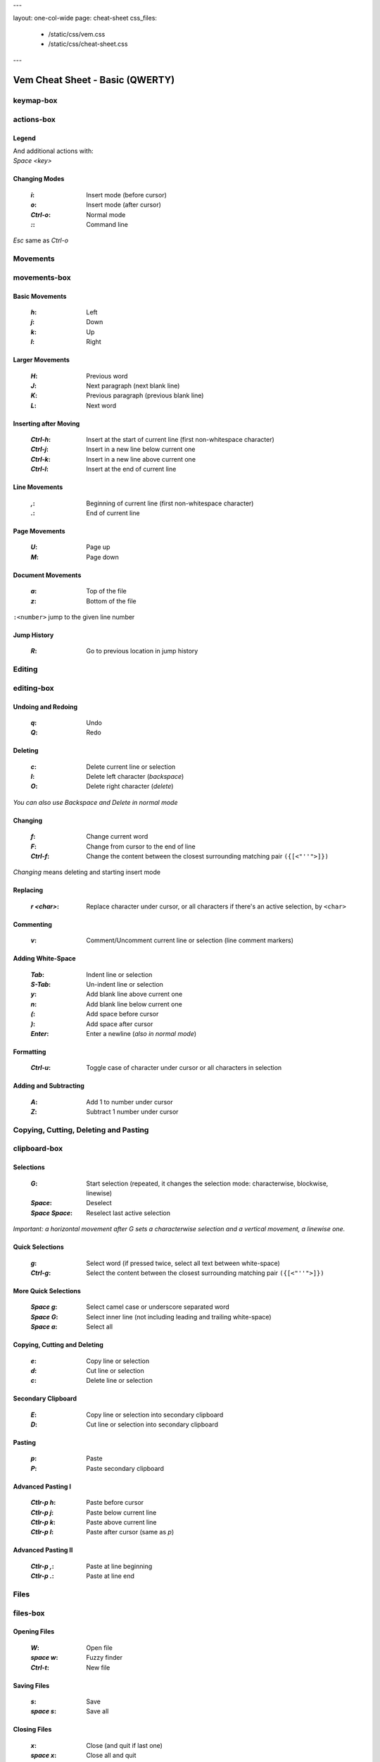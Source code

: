 ---

layout: one-col-wide
page: cheat-sheet
css_files:
  - /static/css/vem.css
  - /static/css/cheat-sheet.css

---


================================
Vem Cheat Sheet - Basic (QWERTY)
================================

keymap-box
==========

.. image:: /static/img/cheat-sheets/qwerty-basic.png
    :class: screenshot
    :target: /static/img/cheat-sheets/qwerty-basic.png

actions-box
===========

Legend
""""""

.. image:: /static/img/cheat-sheets/leyend.png
    :class: center
    :width: 100px

| And additional actions with:
| `Space` `<key>`

Changing Modes
""""""""""""""

    :`i`: Insert mode (before cursor)
    :`o`: Insert mode (after cursor)
    :`Ctrl-o`: Normal mode
    :`\:`: Command line

`Esc` same as `Ctrl-o`

Movements
=========

.. class:: card-box

movements-box
=============

Basic Movements
"""""""""""""""

    :`h`: Left
    :`j`: Down
    :`k`: Up
    :`l`: Right

Larger Movements
""""""""""""""""

    :`H`: Previous word
    :`J`: Next paragraph (next blank line)
    :`K`: Previous paragraph (previous blank line)
    :`L`: Next word

Inserting after Moving
""""""""""""""""""""""

    :`Ctrl-h`: Insert at the start of current line
        (first non-whitespace character)
    :`Ctrl-j`: Insert in a new line below current one
    :`Ctrl-k`: Insert in a new line above current one
    :`Ctrl-l`: Insert at the end of current line

Line Movements
""""""""""""""

    :`,`: Beginning of current line
        (first non-whitespace character)
    :`.`: End of current line

Page Movements
""""""""""""""

    :`U`: Page up
    :`M`: Page down

Document Movements
""""""""""""""""""

    :`a`: Top of the file
    :`z`: Bottom of the file

``:<number>`` jump to the given line number

Jump History
""""""""""""

    :`R`: Go to previous location in jump history

Editing
=======

.. class:: card-box

editing-box
===========

Undoing and Redoing
"""""""""""""""""""

    :`q`: Undo
    :`Q`: Redo

Deleting
""""""""

    :`c`: Delete current line or selection
    :`I`: Delete left character (*backspace*)
    :`O`: Delete right character (*delete*)

*You can also use* `Backspace` *and* `Delete` *in normal mode*

Changing
""""""""

    :`f`: Change current word
    :`F`: Change from cursor to the end of line
    :`Ctrl-f`: Change the content between the closest
        surrounding matching pair ``({[<"''">]})``

*Changing* means deleting and starting insert mode

Replacing
"""""""""

    :`r` `<char>`: Replace character under cursor, or all characters if there's
        an active selection, by ``<char>``

Commenting
""""""""""

    :`v`: Comment/Uncomment current line or selection (line comment markers)

Adding White-Space
""""""""""""""""""

    :`Tab`: Indent line or selection
    :`S-Tab`: Un-indent line or selection
    :`y`: Add blank line above current one
    :`n`: Add blank line below current one
    :`(`: Add space before cursor
    :`)`: Add space after cursor
    :`Enter`: Enter a newline (*also in normal mode*)

Formatting
""""""""""

    :`Ctrl-u`: Toggle case of character under cursor
        or all characters in selection

Adding and Subtracting
""""""""""""""""""""""

    :`A`: Add 1 to number under cursor
    :`Z`: Subtract 1 number under cursor


Copying, Cutting, Deleting and Pasting
======================================

.. class:: card-box

clipboard-box
=============

Selections
""""""""""

    :`G`: Start selection
        (repeated, it changes the selection mode:
        characterwise, blockwise, linewise)

    :`Space`: Deselect
    :`Space` `Space`: Reselect last active selection

*Important: a horizontal movement after* `G` *sets a characterwise selection*
*and a vertical movement, a linewise one.*

Quick Selections
""""""""""""""""

    :`g`: Select word (if pressed twice, select all text between white-space)
    :`Ctrl-g`: Select the content between the closest
        surrounding matching pair ``({[<"''">]})``

More Quick Selections
"""""""""""""""""""""

    :`Space` `g`: Select camel case or underscore separated word
    :`Space` `G`: Select inner line
        (not including leading and trailing white-space)
    :`Space` `a`: Select all

Copying, Cutting and Deleting
"""""""""""""""""""""""""""""

    :`e`: Copy line or selection
    :`d`: Cut line or selection
    :`c`: Delete line or selection

Secondary Clipboard
"""""""""""""""""""

    :`E`: Copy line or selection into secondary clipboard
    :`D`: Cut line or selection into secondary clipboard

Pasting
"""""""

    :`p`: Paste
    :`P`: Paste secondary clipboard

Advanced Pasting I
""""""""""""""""""

    :`Ctlr-p` `h`: Paste before cursor
    :`Ctlr-p` `j`: Paste below current line
    :`Ctlr-p` `k`: Paste above current line
    :`Ctlr-p` `l`: Paste after cursor (same as `p`)

Advanced Pasting II
"""""""""""""""""""

    :`Ctlr-p` `,`: Paste at line beginning
    :`Ctlr-p` `.`: Paste at line end


Files
=====

.. class:: card-box

files-box
=========

Opening Files
"""""""""""""

    :`W`: Open file
    :`space` `w`: Fuzzy finder
    :`Ctrl-t`: New file

Saving Files
""""""""""""

    :`s`: Save
    :`space` `s`: Save all

Closing Files
"""""""""""""

    :`x`: Close (and quit if last one)
    :`space` `x`: Close all and quit

Switching between open files
""""""""""""""""""""""""""""

    :`w`: Switch between open files
    :`t`: Next open file
    :`T`: Previous open file
    :`{`: Move current file to the left in tabline
    :`}`: Move current file to the right in tabline


File Browser
============

.. class:: card-box

filebrowser-box
===============

File Browser: Opening and Closing
"""""""""""""""""""""""""""""""""

    :`W`: Open file browser
    :`x`: Close file browser

File Browser: Basic Actions
"""""""""""""""""""""""""""

    :`h`: Go to parent directory
    :`j`: Cursor down
    :`k`: Cursor up
    :`l` or `Enter`: Open file or enter directory


Fuzzy Finder
============

.. class:: card-box

fuzzyfinder-box
===============

File Browser: Opening and Closing
"""""""""""""""""""""""""""""""""

    :`Space` `w`: Open fuzzy finder
    :`Ctrl-o`: Close fuzzy finder
    :`Enter`: Open file

Fuzzy Finder: Movements
"""""""""""""""""""""""

    :`Ctrl-h`: Move cursor left
    :`Ctrl-j`: Move up in the list of matching files
    :`Ctrl-k`: Move down in the list of matching files
    :`Ctrl-l`: Move cursor right

Fuzzy Finder: Options
"""""""""""""""""""""

    :`Tab`: Autocomplete
    :`Ctrl-f`: Toggle search by just filename
    :`Ctrl-r`: Refresh list


Insert Mode
===========

.. class:: card-box

insertmode-box
==============

Insert Mode: Movements
""""""""""""""""""""""

    :`Ctrl-h`: Move cursor left
    :`Ctrl-j`: Move cursor down
    :`Ctrl-k`: Move cursor up
    :`Ctrl-l`: Move cursor right

Insert Mode: Autocomplete
"""""""""""""""""""""""""

    :`Tab`: Autocomplete
    :`Shift-Tab`: Autocomplete (opposite direction)

`Tab` *autocompletes after text and inserts a tab or spaces (depending on your
configuration) at the beginning of the line or after white-space. Use* `Ctrl-]`
*to insert tab or spaces independently of the context.*

Insert Mode: Adding Text
""""""""""""""""""""""""

    :`Ctrl-d`: Insert Unicode character (*digraph*)
    :`Ctrl-y`: Clone character above the cursor
    :`Ctrl-n`: Clone character below the cursor
    :`Ctrl-]`: Insert tab (for cases where `Tab` autocompletes)

Insert Mode: Paste Mode
"""""""""""""""""""""""

    :`Ctrl-^`: Toggle paste mode

*You can also use* `Ctrl-6` *instead of* `Ctrl-^`
*(which can be difficult to type in some keyboards).*


Command Line
============

.. class:: card-box

commandline-box
===============

Command Line: Movements
"""""""""""""""""""""""

    :`Ctrl-h`: Move cursor left
    :`Ctrl-l`: Move cursor right

    :`Ctrl-a`: Jump to beginning of command line
    :`Ctrl-e`: Jump to end of command line

Command Line: History
"""""""""""""""""""""

    :`Ctrl-j`: Next command in command-line history
    :`Ctrl-k`: Previous command in command-line history.

*When browsing the command line history, if you already typed the start of a
command, it will try to find a match*

Command Line: Pasting
"""""""""""""""""""""

    :`Ctrl-p`: Paste clipboard contents

Command Line: Autocomplete
""""""""""""""""""""""""""

    :`Tab`: Autocomplete
    :`Shift-Tab`: Autocomplete (opposite direction)


Searching and Substituting
==========================

.. class:: card-box

tools-box
=========

Searching
"""""""""

    :`/` or `-`: Search forward (after cursor)
    :`?`: Search backwards (before cursor)
    :`u`: Find previous
    :`m`: Find next
    :`_`: Search word under cursor forward
    :`Ctrl-_`: Search word under cursor backwards
    :`Ctrl-r`: Reset search highlighting

Substituting
""""""""""""

``:%s/<pattern>/<text>/icg``

Replace all occurrences of ``<pattern>`` with ``<text>``

The last characters are optional flags:

    :``i``: ignore case
    :``c``: confirm every substitution interactively
    :``g``: replace all occurrences in each line

``<text>`` can contain ``\1``, ``\2``, ... to refer to the regex groups of
``pattern``

Substitution Ranges
"""""""""""""""""""

``:%s/.../.../`` Perform substitution across the whole file

``:<n>,<m>s/.../.../`` Perform substitution in the range from line number ``<n>`` to ``<m>``

``:'<,'>s/.../.../`` Perform substitution in current selection. This prefix will be
automatically pre-populated in the command line once you visually create the
selection and then type ``:``

